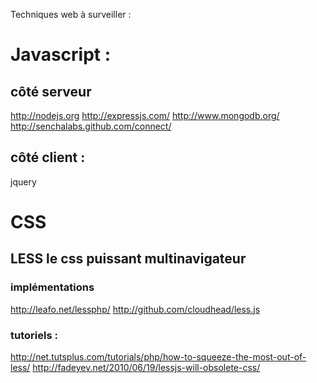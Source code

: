 Techniques web à surveiller :

* Javascript :

** côté serveur

http://nodejs.org
http://expressjs.com/
http://www.mongodb.org/
http://senchalabs.github.com/connect/

** côté client :

jquery

* CSS

** LESS le css puissant multinavigateur

*** implémentations

http://leafo.net/lessphp/
http://github.com/cloudhead/less.js

*** tutoriels :

http://net.tutsplus.com/tutorials/php/how-to-squeeze-the-most-out-of-less/
http://fadeyev.net/2010/06/19/lessjs-will-obsolete-css/
